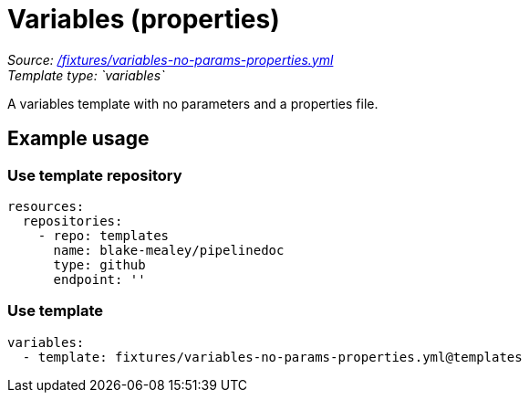 // this file was generated by pipelinedoc v1.7.0-development-asciidoc - do not modify directly

= Variables (properties)



_Source: link:/fixtures/variables-no-params-properties.yml[/fixtures/variables-no-params-properties.yml]_ +
_Template type: `variables`_ +


A variables template with no parameters and a properties file.




== Example usage

=== Use template repository

[source, yaml]
----
resources:
  repositories:
    - repo: templates
      name: blake-mealey/pipelinedoc
      type: github
      endpoint: ''
----


=== Use template

[source, yaml]
----
variables:
  - template: fixtures/variables-no-params-properties.yml@templates
----
